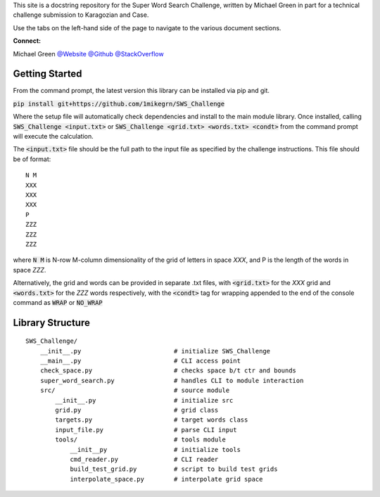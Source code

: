 This site is a docstring repository for the Super Word Search 
Challenge, written by Michael Green in part for a technical challenge submission 
to Karagozian and Case.

Use the tabs on the left-hand side of the page to navigate to the
various document sections.

**Connect:**

Michael Green
`@Website <https://1mikegrn.github.io>`_
`@Github <https://github.com/1mikegrn>`_
`@StackOverflow <https://stackoverflow.com/users/10881573/michael-green?tab=profile>`_

Getting Started
===============

From the command prompt, the latest version this library can be installed 
via pip and git.

:code:`pip install git+https://github.com/1mikegrn/SWS_Challenge`

Where the setup file will automatically check dependencies and install
to the main module library. Once installed, calling
:code:`SWS_Challenge <input.txt>` or
:code:`SWS_Challenge <grid.txt> <words.txt> <condt>` from the command prompt 
will execute the calculation.

The :code:`<input.txt>` file should be the full path to the input file as 
specified by the challenge instructions. This file should be of format:


::

    N M
    XXX
    XXX
    XXX
    P
    ZZZ
    ZZZ
    ZZZ


where :code:`N M` is N-row M-column dimensionality of the grid of letters in 
space `XXX`, and P is the length of the words in space `ZZZ`.

Alternatively, the grid and words can be provided in separate .txt files, with
:code:`<grid.txt>` for the `XXX` grid and :code:`<words.txt>` for the `ZZZ` 
words respectively, with the :code:`<condt>` tag for wrapping appended to the 
end of the console command as :code:`WRAP` or :code:`NO_WRAP`

Library Structure
=================

::

    SWS_Challenge/
        __init__.py                         # initialize SWS_Challenge
        __main__.py                         # CLI access point
        check_space.py                      # checks space b/t ctr and bounds
        super_word_search.py                # handles CLI to module interaction
        src/                                # source module
            __init__.py                     # initialize src                    
            grid.py                         # grid class
            targets.py                      # target words class
            input_file.py                   # parse CLI input
            tools/                          # tools module
                __init__py                  # initialize tools
                cmd_reader.py               # CLI reader
                build_test_grid.py          # script to build test grids
                interpolate_space.py        # interpolate grid space
